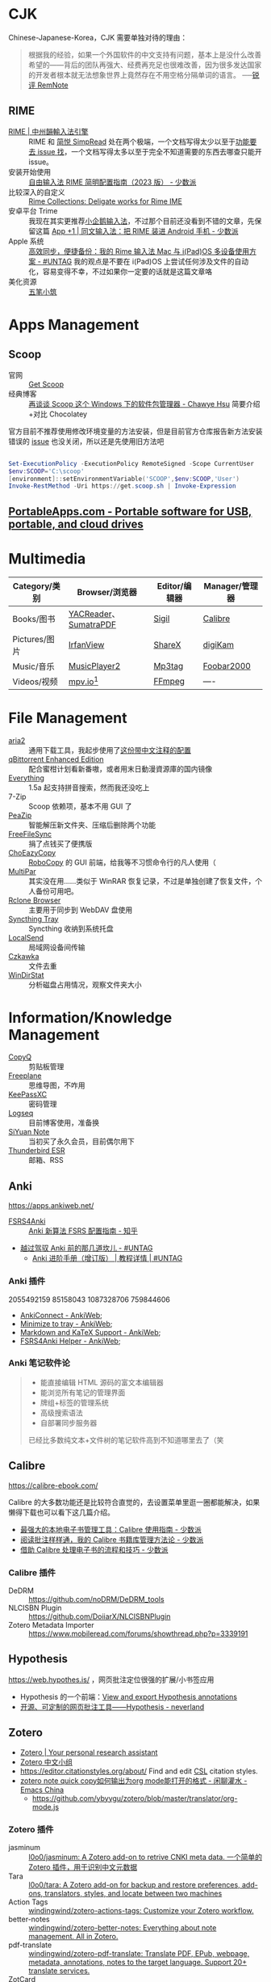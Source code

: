 #+Abstract: GUI 应用

* CJK
:PROPERTIES:
:heading: true
:collapsed: true
:END:

Chinese-Japanese-Korea，CJK 需要单独对待的理由：
#+BEGIN_QUOTE
根据我的经验，如果一个外国软件的中文支持有问题，基本上是没什么改善希望的——背后的团队再强大、经费再充足也很难改善，因为很多发达国家的开发者根本就无法想象世界上竟然存在不用空格分隔单词的语言。
──[[https://www.yuque.com/deerain/gannbs/kbczzv#26d7c1b78bedd0e182b204d04c888ea9][锐评 RemNote]] 
#+END_QUOTE
** RIME
- [[https://rime.im/][RIME | 中州韻輸入法引擎]] :: RIME 和 [[https://simpread.pro/][简悦 SimpRead]] 处在两个极端，一个文档写得太少以至于[[https://github.com/rime/squirrel/issues/421][功能要去 issue 找]]，一个文档写得太多以至于完全不知道需要的东西去哪查只能开 issue。
- 安装开始使用 :: [[https://sspai.com/post/84373][自由输入法 RIME 简明配置指南（2023 版） - 少数派]]
- 比较深入的自定义 :: [[https://github.com/LEOYoon-Tsaw/Rime_collections][Rime Collections: Deligate works for Rime IME]]
- 安卓平台 Trime :: 我现在其实更推荐[[https://fcitx5-android.github.io/][小企鹅输入法]]，不过那个目前还没看到不错的文章，先保留这篇 [[https://sspai.com/post/77499][App +1 | 同文输入法：把 RIME 装进 Android 手机 - 少数派]]
- Apple 系统 :: [[https://utgd.net/article/20231][高效同步，便捷备份：我的 Rime 输入法 Mac 与 i(Pad)OS 多设备使用方案 - #UNTAG]]
  我的观点是不要在 i(Pad)OS 上尝试任何涉及文件的自动化，容易变得不幸，不过如果你一定要的话就是这篇文章咯
- 美化资源 :: [[https://wubi98.github.io/][五笔小筑]]
* Apps Management
:PROPERTIES:
:heading: true
:collapsed: true
:END:
** Scoop
:PROPERTIES:
:id: 64eff0ef-c0a0-496e-a27e-140a12f5570d
:collapsed: true
:END:

- 官网 :: [[https://scoop.sh/][Get Scoop]]
- 经典博客 :: [[https://chawyehsu.com/blog/talk-about-scoop-the-package-manager-for-windows-again][再谈谈 Scoop 这个 Windows 下的软件包管理器 - Chawye Hsu]] 简要介绍+对比 Chocolatey 


官方目前不推荐使用修改环境变量的方法安装，但是目前官方仓库报告新方法安装错误的 [[https://github.com/ScoopInstaller/Install/issues/94][issue]] 也没关闭，所以还是先使用旧方法吧
#+begin_src powershell

  Set-ExecutionPolicy -ExecutionPolicy RemoteSigned -Scope CurrentUser
  $env:SCOOP='C:\scoop'
  [environment]::setEnvironmentVariable('SCOOP',$env:SCOOP,'User')
  Invoke-RestMethod -Uri https://get.scoop.sh | Invoke-Expression
  
#+end_src
** [[https://portableapps.com/][PortableApps.com - Portable software for USB, portable, and cloud drives]]
* Multimedia
:PROPERTIES:
:heading: true
:END:

| Category/类别 | Browser/浏览器        | Editor/编辑器 | Manager/管理器 |
|---------------+-----------------------+---------------+----------------|
| Books/图书    | [[https://yacreader.com/][YACReader]]、[[https://www.sumatrapdfreader.org/][SumatraPDF]] | [[https://sigil-ebook.com][Sigil]]         | [[https://calibre-ebook.com][Calibre]]        |
| Pictures/图片 | [[https://www.irfanview.com][IrfanView]]             | [[https://getsharex.com][ShareX]]        | [[https://www.digikam.org][digiKam]]        |
| Music/音乐    | [[https://github.com/zhongyang219/MusicPlayer2][MusicPlayer2]]          | [[https://www.mp3tag.de/en][Mp3tag]]        | [[https://www.foobar2000.org][Foobar2000]]     |
| Videos/视频   | [[https://mpv.io][mpv.io]][fn:mpv]        | [[https://ffmpeg.org][FFmpeg]]        | ----           |
* File Management
:PROPERTIES:
:heading: true
:END:

- [[https://aria2.github.io][aria2]] :: 通用下载工具，我起步使用了[[https://github.com/P3TERX/aria2.conf/blob/master/aria2.conf][这份带中文注释的配置]]
- [[https://github.com/c0re100/qBittorrent-Enhanced-Edition][qBittorrent Enhanced Edition]] :: 配合蜜柑计划看新番嗷，或者用末日動漫資源庫的国内镜像
- [[https://www.voidtools.com][Everything]] :: 1.5a 起支持拼音搜索，然而我还没吃上
- 7-Zip :: Scoop 依赖项，基本不用 GUI 了
- [[https://peazip.github.io][PeaZip]] :: 智能解压新文件夹、压缩后删除两个功能
- [[https://freefilesync.org/][FreeFileSync]] :: 捐了点钱买了便携版
- [[https://github.com/Cinchoo/ChoEazyCopy][ChoEazyCopy]] :: [[https://learn.microsoft.com/zh-cn/windows-server/administration/windows-commands/robocopy][RoboCopy]] 的 GUI 前端，给我等不习惯命令行的凡人使用（
- [[https://github.com/Yutaka-Sawada/MultiPar][MultiPar]] :: 其实没在用……类似于 WinRAR 恢复记录，不过是单独创建了恢复文件，个人备份可用吧。
- [[https://github.com/kapitainsky/RcloneBrowser][Rclone Browser]] :: 主要用于同步到 WebDAV 盘使用
- [[https://github.com/Martchus/syncthingtray][Syncthing Tray]] :: Syncthing 收纳到系统托盘
- [[https://localsend.org][LocalSend]] :: 局域网设备间传输
- [[https://github.com/qarmin/czkawka][Czkawka]] :: 文件去重
- [[https://windirstat.net][WinDirStat]] :: 分析磁盘占用情况，观察文件夹大小
* Information/Knowledge Management
:PROPERTIES:
:heading: true
:END:

- [[https://hluk.github.io/CopyQ][CopyQ]] :: 剪贴板管理
- [[https://www.freeplane.org][Freeplane]] :: 思维导图，不咋用
- [[https://keepassxc.org][KeePassXC]] :: 密码管理
- [[https://logseq.com][Logseq]] :: 目前博客使用，准备换
- [[https://b3log.org/siyuan][SiYuan Note]] :: 当初买了永久会员，目前偶尔用下
- [[https://www.thunderbird.net][Thunderbird ESR]] :: 邮箱、RSS
** Anki
:PROPERTIES:
:heading: true
:collapsed: true
:END:
https://apps.ankiweb.net/
- [[https://github.com/open-spaced-repetition/fsrs4anki][FSRS4Anki]] :: [[https://zhuanlan.zhihu.com/p/664758200][Anki 新算法 FSRS 配置指南 - 知乎]]
- [[https://utgd.net/article/9595][越过驾驭 Anki 前的那几道坎儿 - #UNTAG]]
   - [[https://utgd.net/course/20005][Anki 进阶手册（增订版） | 教程详情 | #UNTAG]]
*** Anki 插件

2055492159 85158043 1087328706 759844606
  - [[https://ankiweb.net/shared/info/2055492159][AnkiConnect - AnkiWeb]];
  - [[https://ankiweb.net/shared/info/85158043][Minimize to tray - AnkiWeb]];
  - [[https://ankiweb.net/shared/info/1087328706][Markdown and KaTeX Support - AnkiWeb]];
  - [[https://ankiweb.net/shared/info/759844606][FSRS4Anki Helper - AnkiWeb]];
*** Anki 笔记软件论

#+BEGIN_QUOTE
- 能直接编辑 HTML 源码的富文本编辑器
- 能浏览所有笔记的管理界面
- 牌组+标签的管理系统
- 高级搜索语法
- 自部署同步服务器
已经比多数纯文本+文件树的笔记软件高到不知道哪里去了（笑
#+END_QUOTE
** Calibre
:PROPERTIES:
:heading: true
:collapsed: true
:END:

https://calibre-ebook.com/

#+begin_details
 #+begin_summary
 Calibre 的大多数功能还是比较符合直觉的，去设置菜单里逛一圈都能解决，如果懒得下载也可以看下这几篇介绍。
 #+end_summary
- [[https://sspai.com/post/43843][最强大的本地电子书管理工具：Calibre 使用指南 - 少数派]]
- [[https://sspai.com/post/72748][阅读批注样样通，我的 Calibre 书籍库管理方法论 - 少数派]]
- [[https://sspai.com/post/57005][借助 Calibre 处理电子书的流程和技巧 - 少数派]]
#+end_details
*** Calibre 插件
  - DeDRM :: https://github.com/noDRM/DeDRM_tools
  - NLCISBN Plugin :: https://github.com/DoiiarX/NLCISBNPlugin
  - Zotero Metadata Importer :: https://www.mobileread.com/forums/showthread.php?p=3339191
** Hypothesis
https://web.hypothes.is/ ，网页批注定位很强的扩展/小书签应用
- Hypothesis 的一个前端：[[https://jonudell.info/h/facet/][View and export Hypothesis annotations]]
- [[https://type.cyhsu.xyz/2020/10/hypothesis-tutorial/][开源、可定制的网页批注工具——Hypothesis - neverland]]
** Zotero
:PROPERTIES:
:heading: true
:collapsed: true
:END:

- [[https://www.zotero.org/][Zotero | Your personal research assistant]]
- [[https://zotero-chinese.com/][Zotero 中文小组]]
- https://editor.citationstyles.org/about/ Find and edit [[http://citationstyles.org/][CSL]] citation styles. 
- [[https://emacs-china.org/t/zotero-note-quick-copy-org-mode/25574][zotero note quick copy如何输出为org mode能打开的格式 - 闲聊灌水 - Emacs China]]
  - https://github.com/ybyygu/zotero/blob/master/translator/org-mode.js
*** Zotero 插件
  - jasminum :: [[https://github.com/l0o0/jasminum][l0o0/jasminum: A Zotero add-on to retrive CNKI meta data. 一个简单的Zotero 插件，用于识别中文元数据]]
  - Tara :: [[https://github.com/l0o0/tara#readme][l0o0/tara: A Zotero add-on for backup and restore preferences, add-ons, translators, styles, and locate between two machines]]
  - Action Tags :: [[https://github.com/windingwind/zotero-actions-tags#readme][windingwind/zotero-actions-tags: Customize your Zotero workflow.]]
  - better-notes :: [[https://github.com/windingwind/zotero-better-notes][windingwind/zotero-better-notes: Everything about note management. All in Zotero.]]
  - pdf-translate :: [[https://github.com/windingwind/zotero-pdf-translate][windingwind/zotero-pdf-translate: Translate PDF, EPub, webpage, metadata, annotations, notes to the target language. Support 20+ translate services.]]
  - ZotCard :: [[https://github.com/018/zotcard][018/zotcard: Card note-taking enhancement tool. templates, sort cards and standardize card formats.]]
** Article & Notes
:PROPERTIES:
:heading: true
:END:

- [[https://sspai.com/post/77144][找笔记方便、写作又给力的知识库，我是这么搭建出来的 - 少数派]] 操作手册与参考指南需要更细致的分类
  重读这篇文章前我对参考类的文章乃至书籍只是粗略打上 Manual 的标签，并未考虑到二者的微妙区别，本文中提到的 How-to 和 Reference 分类也许可以帮助我更加精准地看待二者的重要性。
  | 文档如何分类 | 学习用      | 干活用    |
  |--------------+-------------+-----------|
  | 实践向       | Tutorials   | How-to    |
  | 理论向       | Explanation | Reference |
- [[https://utgd.net/article/9653][当代人的丛林狩猎：在线阅读 | 专栏导读]]
  - RSS→浏览器→存档本地。
  - 浏览器的功能超越了所有阅读器。
  - PDF 良好的生态让其成为优秀的存档格式，至于换行导致难以搜索的缺点，可以通过及时做笔记弥补。
- [[https://karl-voit.at/tags/pim/][The Tag «pim»]] 此兄的 PhD thses 标题就是 /TagTrees: Improving Personal Information Management Using Associative Navigation/ ，还是个 Emacser ，这下不得不狠狠看了
* Web Browser
:PROPERTIES:
:heading: true
:END:
- [[https://floorp.app/zh/][Floorp]] :: 目前的主力浏览器，使用 [[https://github.com/cascadefox/cascade/][CascadeFox]] 作为 userChrome
- [[https://vivaldi.com/zh-hans/][Vivaldi]] :: [[https://zhuanlan.zhihu.com/p/92618817][为什么 Vivaldi 是最好用的桌面浏览器 - 知乎]]
- [[https://www.microsoft.com/zh-cn/edge][Microsoft Edge]] :: 系统预装，反正 Tauri 也要用 Webview2 的就不删了，保持零插件配置在学校政府网站用。
* Utility
:PROPERTIES:
:heading: true
:END:

- [[https://github.com/RamonUnch/AltSnap][AltSnap]] :: 按下 ~Alt~ 键快速调节窗口位置、大小、透明度等
- [[https://www.bcuninstaller.com][Bulk Crap Uninstaller]] :: 卸载软件
- [[https://crystalmark.info/en/software/crystaldiskinfo][CrystalDiskInfo]] :: 磁盘健康查看
- [[https://www.diskgenius.com][DiskGenius]] :: 磁盘分区格式化用
- [[https://github.com/Chuyu-Team/Dism-Multi-language][DISM++]] :: 
- [[https://github.com/File-New-Project/EarTrumpet][EarTrumpet]] :: 单独调整每个应用的音量
- [[https://kdeconnect.kde.org][KDEConnect]] :: 局域网手机互通，远程输入、通知共享、文件传输
- [[https://mularahul.github.io/keyviz][Keyviz]] :: 在屏幕显示击键情况，远程演示、网课使用
- [[https://github.com/zhongyang219/TrafficMonitor/][TrafficMonitor]] :: 任务栏展示信息，用来看个网速自我安慰，也观察 CPU 、内存占用是否异常
- [[https://www.ventoy.net][Ventoy]] :: 启动盘制作工具



- [[http://www.bathome.net/index.php][批处理之家]] :: 批处理之家 国内最实用的批处理论坛，讨论和学习 BAT, CMD, PowerShell, VBS, DOS 等脚本，众多高手帮助你及时解决各种问题。
* Footnotes
:PROPERTIES:
:heading: true
:END:

[fn:mpv] Anki 的 Windows 版自带了一个 mpv ，我在直接使用那个（笑